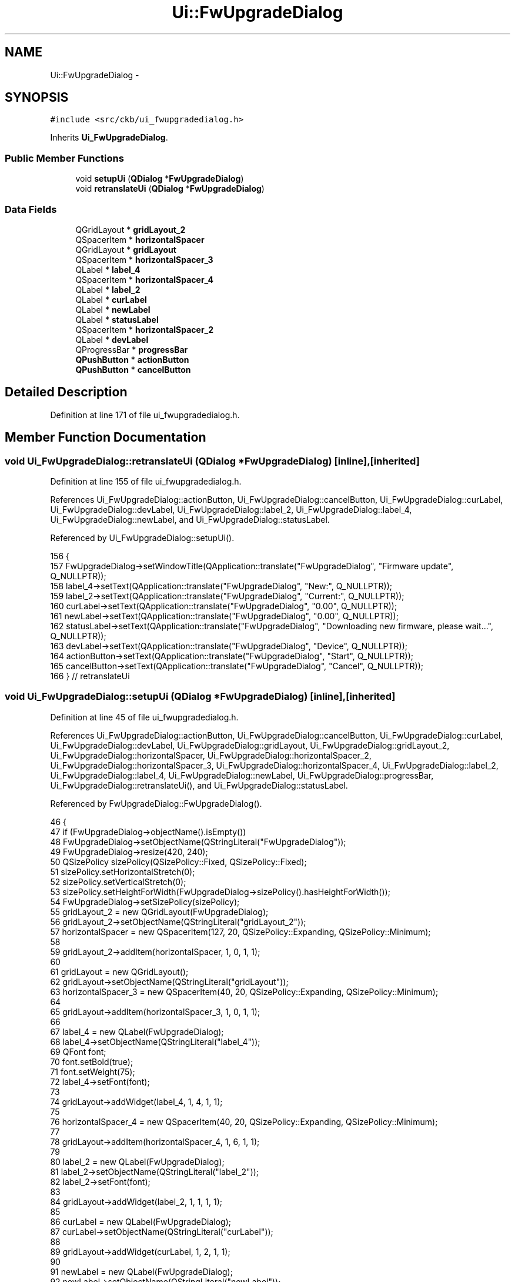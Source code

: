 .TH "Ui::FwUpgradeDialog" 3 "Mon Jun 5 2017" "Version beta-v0.2.8+testing at branch macrotime.0.2.thread" "ckb-next" \" -*- nroff -*-
.ad l
.nh
.SH NAME
Ui::FwUpgradeDialog \- 
.SH SYNOPSIS
.br
.PP
.PP
\fC#include <src/ckb/ui_fwupgradedialog\&.h>\fP
.PP
Inherits \fBUi_FwUpgradeDialog\fP\&.
.SS "Public Member Functions"

.in +1c
.ti -1c
.RI "void \fBsetupUi\fP (\fBQDialog\fP *\fBFwUpgradeDialog\fP)"
.br
.ti -1c
.RI "void \fBretranslateUi\fP (\fBQDialog\fP *\fBFwUpgradeDialog\fP)"
.br
.in -1c
.SS "Data Fields"

.in +1c
.ti -1c
.RI "QGridLayout * \fBgridLayout_2\fP"
.br
.ti -1c
.RI "QSpacerItem * \fBhorizontalSpacer\fP"
.br
.ti -1c
.RI "QGridLayout * \fBgridLayout\fP"
.br
.ti -1c
.RI "QSpacerItem * \fBhorizontalSpacer_3\fP"
.br
.ti -1c
.RI "QLabel * \fBlabel_4\fP"
.br
.ti -1c
.RI "QSpacerItem * \fBhorizontalSpacer_4\fP"
.br
.ti -1c
.RI "QLabel * \fBlabel_2\fP"
.br
.ti -1c
.RI "QLabel * \fBcurLabel\fP"
.br
.ti -1c
.RI "QLabel * \fBnewLabel\fP"
.br
.ti -1c
.RI "QLabel * \fBstatusLabel\fP"
.br
.ti -1c
.RI "QSpacerItem * \fBhorizontalSpacer_2\fP"
.br
.ti -1c
.RI "QLabel * \fBdevLabel\fP"
.br
.ti -1c
.RI "QProgressBar * \fBprogressBar\fP"
.br
.ti -1c
.RI "\fBQPushButton\fP * \fBactionButton\fP"
.br
.ti -1c
.RI "\fBQPushButton\fP * \fBcancelButton\fP"
.br
.in -1c
.SH "Detailed Description"
.PP 
Definition at line 171 of file ui_fwupgradedialog\&.h\&.
.SH "Member Function Documentation"
.PP 
.SS "void Ui_FwUpgradeDialog::retranslateUi (\fBQDialog\fP *FwUpgradeDialog)\fC [inline]\fP, \fC [inherited]\fP"

.PP
Definition at line 155 of file ui_fwupgradedialog\&.h\&.
.PP
References Ui_FwUpgradeDialog::actionButton, Ui_FwUpgradeDialog::cancelButton, Ui_FwUpgradeDialog::curLabel, Ui_FwUpgradeDialog::devLabel, Ui_FwUpgradeDialog::label_2, Ui_FwUpgradeDialog::label_4, Ui_FwUpgradeDialog::newLabel, and Ui_FwUpgradeDialog::statusLabel\&.
.PP
Referenced by Ui_FwUpgradeDialog::setupUi()\&.
.PP
.nf
156     {
157         FwUpgradeDialog->setWindowTitle(QApplication::translate("FwUpgradeDialog", "Firmware update", Q_NULLPTR));
158         label_4->setText(QApplication::translate("FwUpgradeDialog", "New:", Q_NULLPTR));
159         label_2->setText(QApplication::translate("FwUpgradeDialog", "Current:", Q_NULLPTR));
160         curLabel->setText(QApplication::translate("FwUpgradeDialog", "0\&.00", Q_NULLPTR));
161         newLabel->setText(QApplication::translate("FwUpgradeDialog", "0\&.00", Q_NULLPTR));
162         statusLabel->setText(QApplication::translate("FwUpgradeDialog", "Downloading new firmware, please wait\&.\&.\&.", Q_NULLPTR));
163         devLabel->setText(QApplication::translate("FwUpgradeDialog", "Device", Q_NULLPTR));
164         actionButton->setText(QApplication::translate("FwUpgradeDialog", "Start", Q_NULLPTR));
165         cancelButton->setText(QApplication::translate("FwUpgradeDialog", "Cancel", Q_NULLPTR));
166     } // retranslateUi
.fi
.SS "void Ui_FwUpgradeDialog::setupUi (\fBQDialog\fP *FwUpgradeDialog)\fC [inline]\fP, \fC [inherited]\fP"

.PP
Definition at line 45 of file ui_fwupgradedialog\&.h\&.
.PP
References Ui_FwUpgradeDialog::actionButton, Ui_FwUpgradeDialog::cancelButton, Ui_FwUpgradeDialog::curLabel, Ui_FwUpgradeDialog::devLabel, Ui_FwUpgradeDialog::gridLayout, Ui_FwUpgradeDialog::gridLayout_2, Ui_FwUpgradeDialog::horizontalSpacer, Ui_FwUpgradeDialog::horizontalSpacer_2, Ui_FwUpgradeDialog::horizontalSpacer_3, Ui_FwUpgradeDialog::horizontalSpacer_4, Ui_FwUpgradeDialog::label_2, Ui_FwUpgradeDialog::label_4, Ui_FwUpgradeDialog::newLabel, Ui_FwUpgradeDialog::progressBar, Ui_FwUpgradeDialog::retranslateUi(), and Ui_FwUpgradeDialog::statusLabel\&.
.PP
Referenced by FwUpgradeDialog::FwUpgradeDialog()\&.
.PP
.nf
46     {
47         if (FwUpgradeDialog->objectName()\&.isEmpty())
48             FwUpgradeDialog->setObjectName(QStringLiteral("FwUpgradeDialog"));
49         FwUpgradeDialog->resize(420, 240);
50         QSizePolicy sizePolicy(QSizePolicy::Fixed, QSizePolicy::Fixed);
51         sizePolicy\&.setHorizontalStretch(0);
52         sizePolicy\&.setVerticalStretch(0);
53         sizePolicy\&.setHeightForWidth(FwUpgradeDialog->sizePolicy()\&.hasHeightForWidth());
54         FwUpgradeDialog->setSizePolicy(sizePolicy);
55         gridLayout_2 = new QGridLayout(FwUpgradeDialog);
56         gridLayout_2->setObjectName(QStringLiteral("gridLayout_2"));
57         horizontalSpacer = new QSpacerItem(127, 20, QSizePolicy::Expanding, QSizePolicy::Minimum);
58 
59         gridLayout_2->addItem(horizontalSpacer, 1, 0, 1, 1);
60 
61         gridLayout = new QGridLayout();
62         gridLayout->setObjectName(QStringLiteral("gridLayout"));
63         horizontalSpacer_3 = new QSpacerItem(40, 20, QSizePolicy::Expanding, QSizePolicy::Minimum);
64 
65         gridLayout->addItem(horizontalSpacer_3, 1, 0, 1, 1);
66 
67         label_4 = new QLabel(FwUpgradeDialog);
68         label_4->setObjectName(QStringLiteral("label_4"));
69         QFont font;
70         font\&.setBold(true);
71         font\&.setWeight(75);
72         label_4->setFont(font);
73 
74         gridLayout->addWidget(label_4, 1, 4, 1, 1);
75 
76         horizontalSpacer_4 = new QSpacerItem(40, 20, QSizePolicy::Expanding, QSizePolicy::Minimum);
77 
78         gridLayout->addItem(horizontalSpacer_4, 1, 6, 1, 1);
79 
80         label_2 = new QLabel(FwUpgradeDialog);
81         label_2->setObjectName(QStringLiteral("label_2"));
82         label_2->setFont(font);
83 
84         gridLayout->addWidget(label_2, 1, 1, 1, 1);
85 
86         curLabel = new QLabel(FwUpgradeDialog);
87         curLabel->setObjectName(QStringLiteral("curLabel"));
88 
89         gridLayout->addWidget(curLabel, 1, 2, 1, 1);
90 
91         newLabel = new QLabel(FwUpgradeDialog);
92         newLabel->setObjectName(QStringLiteral("newLabel"));
93 
94         gridLayout->addWidget(newLabel, 1, 5, 1, 1);
95 
96         statusLabel = new QLabel(FwUpgradeDialog);
97         statusLabel->setObjectName(QStringLiteral("statusLabel"));
98         QSizePolicy sizePolicy1(QSizePolicy::Preferred, QSizePolicy::Expanding);
99         sizePolicy1\&.setHorizontalStretch(0);
100         sizePolicy1\&.setVerticalStretch(0);
101         sizePolicy1\&.setHeightForWidth(statusLabel->sizePolicy()\&.hasHeightForWidth());
102         statusLabel->setSizePolicy(sizePolicy1);
103         statusLabel->setAlignment(Qt::AlignCenter);
104         statusLabel->setWordWrap(true);
105 
106         gridLayout->addWidget(statusLabel, 2, 0, 1, 7);
107 
108         horizontalSpacer_2 = new QSpacerItem(40, 20, QSizePolicy::Expanding, QSizePolicy::Minimum);
109 
110         gridLayout->addItem(horizontalSpacer_2, 1, 3, 1, 1);
111 
112         devLabel = new QLabel(FwUpgradeDialog);
113         devLabel->setObjectName(QStringLiteral("devLabel"));
114         QSizePolicy sizePolicy2(QSizePolicy::Preferred, QSizePolicy::Minimum);
115         sizePolicy2\&.setHorizontalStretch(0);
116         sizePolicy2\&.setVerticalStretch(0);
117         sizePolicy2\&.setHeightForWidth(devLabel->sizePolicy()\&.hasHeightForWidth());
118         devLabel->setSizePolicy(sizePolicy2);
119         devLabel->setFont(font);
120         devLabel->setAlignment(Qt::AlignCenter);
121 
122         gridLayout->addWidget(devLabel, 0, 0, 1, 7);
123 
124         progressBar = new QProgressBar(FwUpgradeDialog);
125         progressBar->setObjectName(QStringLiteral("progressBar"));
126         progressBar->setMaximum(0);
127         progressBar->setValue(0);
128 
129         gridLayout->addWidget(progressBar, 3, 0, 1, 7);
130 
131 
132         gridLayout_2->addLayout(gridLayout, 0, 0, 1, 3);
133 
134         actionButton = new QPushButton(FwUpgradeDialog);
135         actionButton->setObjectName(QStringLiteral("actionButton"));
136         actionButton->setEnabled(false);
137 
138         gridLayout_2->addWidget(actionButton, 1, 2, 1, 1);
139 
140         cancelButton = new QPushButton(FwUpgradeDialog);
141         cancelButton->setObjectName(QStringLiteral("cancelButton"));
142         cancelButton->setEnabled(false);
143 
144         gridLayout_2->addWidget(cancelButton, 1, 1, 1, 1);
145 
146 
147         retranslateUi(FwUpgradeDialog);
148 
149         actionButton->setDefault(true);
150 
151 
152         QMetaObject::connectSlotsByName(FwUpgradeDialog);
153     } // setupUi
.fi
.SH "Field Documentation"
.PP 
.SS "\fBQPushButton\fP* Ui_FwUpgradeDialog::actionButton\fC [inherited]\fP"

.PP
Definition at line 42 of file ui_fwupgradedialog\&.h\&.
.PP
Referenced by FwUpgradeDialog::exec(), FwUpgradeDialog::fwUpdateFinished(), FwUpgradeDialog::on_actionButton_clicked(), Ui_FwUpgradeDialog::retranslateUi(), and Ui_FwUpgradeDialog::setupUi()\&.
.SS "\fBQPushButton\fP* Ui_FwUpgradeDialog::cancelButton\fC [inherited]\fP"

.PP
Definition at line 43 of file ui_fwupgradedialog\&.h\&.
.PP
Referenced by FwUpgradeDialog::exec(), FwUpgradeDialog::on_actionButton_clicked(), Ui_FwUpgradeDialog::retranslateUi(), and Ui_FwUpgradeDialog::setupUi()\&.
.SS "QLabel* Ui_FwUpgradeDialog::curLabel\fC [inherited]\fP"

.PP
Definition at line 36 of file ui_fwupgradedialog\&.h\&.
.PP
Referenced by FwUpgradeDialog::FwUpgradeDialog(), Ui_FwUpgradeDialog::retranslateUi(), and Ui_FwUpgradeDialog::setupUi()\&.
.SS "QLabel* Ui_FwUpgradeDialog::devLabel\fC [inherited]\fP"

.PP
Definition at line 40 of file ui_fwupgradedialog\&.h\&.
.PP
Referenced by FwUpgradeDialog::FwUpgradeDialog(), Ui_FwUpgradeDialog::retranslateUi(), and Ui_FwUpgradeDialog::setupUi()\&.
.SS "QGridLayout* Ui_FwUpgradeDialog::gridLayout\fC [inherited]\fP"

.PP
Definition at line 31 of file ui_fwupgradedialog\&.h\&.
.PP
Referenced by Ui_FwUpgradeDialog::setupUi()\&.
.SS "QGridLayout* Ui_FwUpgradeDialog::gridLayout_2\fC [inherited]\fP"

.PP
Definition at line 29 of file ui_fwupgradedialog\&.h\&.
.PP
Referenced by Ui_FwUpgradeDialog::setupUi()\&.
.SS "QSpacerItem* Ui_FwUpgradeDialog::horizontalSpacer\fC [inherited]\fP"

.PP
Definition at line 30 of file ui_fwupgradedialog\&.h\&.
.PP
Referenced by Ui_FwUpgradeDialog::setupUi()\&.
.SS "QSpacerItem* Ui_FwUpgradeDialog::horizontalSpacer_2\fC [inherited]\fP"

.PP
Definition at line 39 of file ui_fwupgradedialog\&.h\&.
.PP
Referenced by Ui_FwUpgradeDialog::setupUi()\&.
.SS "QSpacerItem* Ui_FwUpgradeDialog::horizontalSpacer_3\fC [inherited]\fP"

.PP
Definition at line 32 of file ui_fwupgradedialog\&.h\&.
.PP
Referenced by Ui_FwUpgradeDialog::setupUi()\&.
.SS "QSpacerItem* Ui_FwUpgradeDialog::horizontalSpacer_4\fC [inherited]\fP"

.PP
Definition at line 34 of file ui_fwupgradedialog\&.h\&.
.PP
Referenced by Ui_FwUpgradeDialog::setupUi()\&.
.SS "QLabel* Ui_FwUpgradeDialog::label_2\fC [inherited]\fP"

.PP
Definition at line 35 of file ui_fwupgradedialog\&.h\&.
.PP
Referenced by Ui_FwUpgradeDialog::retranslateUi(), and Ui_FwUpgradeDialog::setupUi()\&.
.SS "QLabel* Ui_FwUpgradeDialog::label_4\fC [inherited]\fP"

.PP
Definition at line 33 of file ui_fwupgradedialog\&.h\&.
.PP
Referenced by Ui_FwUpgradeDialog::retranslateUi(), and Ui_FwUpgradeDialog::setupUi()\&.
.SS "QLabel* Ui_FwUpgradeDialog::newLabel\fC [inherited]\fP"

.PP
Definition at line 37 of file ui_fwupgradedialog\&.h\&.
.PP
Referenced by FwUpgradeDialog::exec(), FwUpgradeDialog::FwUpgradeDialog(), Ui_FwUpgradeDialog::retranslateUi(), and Ui_FwUpgradeDialog::setupUi()\&.
.SS "QProgressBar* Ui_FwUpgradeDialog::progressBar\fC [inherited]\fP"

.PP
Definition at line 41 of file ui_fwupgradedialog\&.h\&.
.PP
Referenced by FwUpgradeDialog::exec(), FwUpgradeDialog::fwUpdateFinished(), FwUpgradeDialog::fwUpdateProgress(), FwUpgradeDialog::on_actionButton_clicked(), and Ui_FwUpgradeDialog::setupUi()\&.
.SS "QLabel* Ui_FwUpgradeDialog::statusLabel\fC [inherited]\fP"

.PP
Definition at line 38 of file ui_fwupgradedialog\&.h\&.
.PP
Referenced by FwUpgradeDialog::exec(), FwUpgradeDialog::fwUpdateFinished(), FwUpgradeDialog::on_actionButton_clicked(), Ui_FwUpgradeDialog::retranslateUi(), and Ui_FwUpgradeDialog::setupUi()\&.

.SH "Author"
.PP 
Generated automatically by Doxygen for ckb-next from the source code\&.
